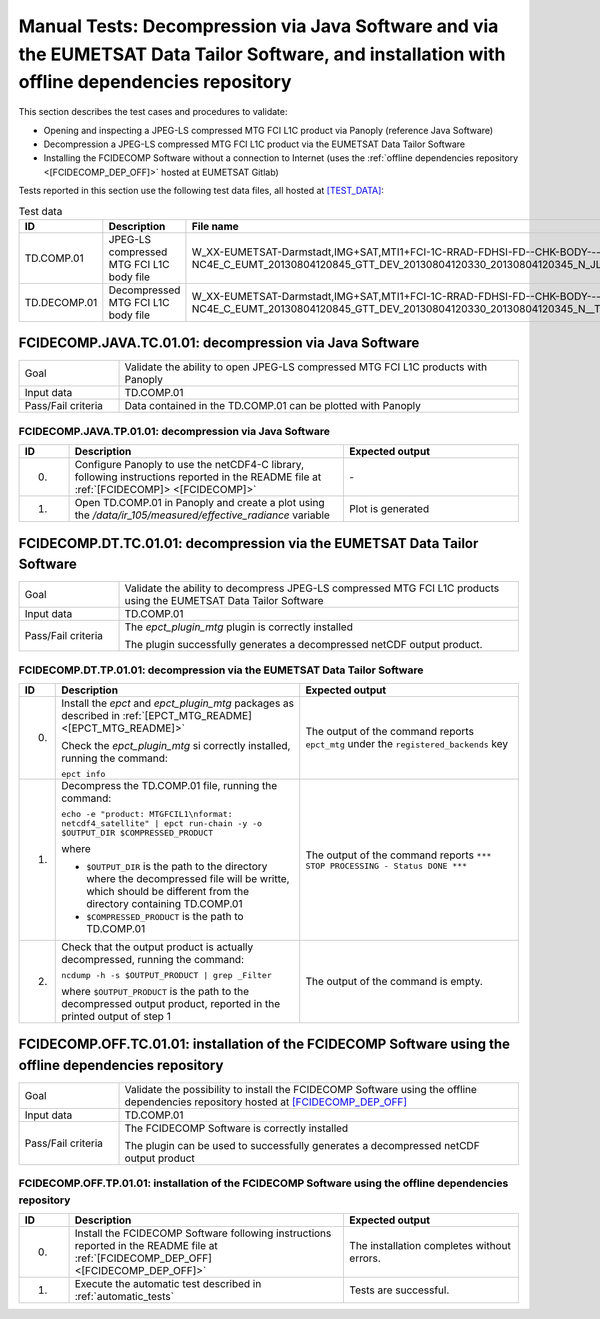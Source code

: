 Manual Tests: Decompression via Java Software and via the EUMETSAT Data Tailor Software, and installation with offline dependencies repository
~~~~~~~~~~~~~~~~~~~~~~~~~~~~~~~~~~~~~~~~~~~~~~~~~~~~~~~~~~~~~~~~~~~~~~~~~~~~~~~~~~~~~~~~~~~~~~~~~~~~~~~~~~~~~~~~~~~~~~~~~~~~~~~~~~~~~~~~~~~~~~~~~~~~~~

This section describes the test cases and procedures to validate:

- Opening and inspecting a JPEG-LS compressed MTG FCI L1C product via Panoply (reference Java Software)
- Decompression a JPEG-LS compressed MTG FCI L1C product via the EUMETSAT Data Tailor Software
- Installing the FCIDECOMP Software without a connection to Internet (uses the :ref:`offline dependencies
  repository <[FCIDECOMP_DEP_OFF]>` hosted at EUMETSAT Gitlab)

.. _test_data:

Tests reported in this section use the following test data files, all hosted at `<[TEST_DATA]>`_:

.. list-table:: Test data
   :header-rows: 1
   :widths: 10 20 70

   * - ID
     - Description
     - File name
   * - TD.COMP.01
     - JPEG-LS compressed MTG FCI L1C body file
     - W_XX-EUMETSAT-Darmstadt,IMG+SAT,MTI1+FCI-1C-RRAD-FDHSI-FD--CHK-BODY---NC4E_C_EUMT_20130804120845_GTT_DEV_20130804120330_20130804120345_N_JLS_T_0073_0015.nc
   * - TD.DECOMP.01
     - Decompressed MTG FCI L1C body file
     - W_XX-EUMETSAT-Darmstadt,IMG+SAT,MTI1+FCI-1C-RRAD-FDHSI-FD--CHK-BODY---NC4E_C_EUMT_20130804120845_GTT_DEV_20130804120330_20130804120345_N__T_0073_0015.nc


FCIDECOMP.JAVA.TC.01.01: decompression via Java Software
^^^^^^^^^^^^^^^^^^^^^^^^^^^^^^^^^^^^^^^^^^^^^^^^^^^^^^^^^^^^^^^
.. list-table::
   :header-rows: 0
   :widths: 20 80

   * - Goal
     - Validate the ability to open JPEG-LS compressed MTG FCI L1C products with Panoply
   * - Input data
     - TD.COMP.01
   * - Pass/Fail criteria
     - Data contained in the TD.COMP.01 can be plotted with Panoply


.. _FCIDECOMP.JAVA.TP.01.01:

FCIDECOMP.JAVA.TP.01.01: decompression via Java Software
'''''''''''''''''''''''''''''''''''''''''''''''''''''''''''''
.. list-table::
   :header-rows: 1
   :widths: 10 55 35

   * - ID
     - Description
     - Expected output
   * - 0.
     - Configure Panoply to use the netCDF4-C library, following instructions reported in the README file at
       :ref:`[FCIDECOMP]> <[FCIDECOMP]>`
     - \-
   * - 1.
     - Open TD.COMP.01 in Panoply and create a plot using the `/data/ir_105/measured/effective_radiance` variable
     - Plot is generated


FCIDECOMP.DT.TC.01.01: decompression via the EUMETSAT Data Tailor Software
^^^^^^^^^^^^^^^^^^^^^^^^^^^^^^^^^^^^^^^^^^^^^^^^^^^^^^^^^^^^^^^^^^^^^^^^^^^^^^^^^^^^^
.. list-table::
   :header-rows: 0
   :widths: 20 80

   * - Goal
     - Validate the ability to decompress JPEG-LS compressed MTG FCI L1C products using the EUMETSAT Data Tailor Software
   * - Input data
     - TD.COMP.01
   * - Pass/Fail criteria
     - The `epct_plugin_mtg` plugin is correctly installed

       The plugin successfully generates a decompressed netCDF output product.


.. _FCIDECOMP.DT.TP.01.01:

FCIDECOMP.DT.TP.01.01: decompression via the EUMETSAT Data Tailor Software
'''''''''''''''''''''''''''''''''''''''''''''''''''''''''''''''''''''''''''''''
.. list-table::
   :header-rows: 1
   :widths: 5 50 45

   * - ID
     - Description
     - Expected output

   * - 0.
     - Install the `epct` and `epct_plugin_mtg` packages as described in :ref:`[EPCT_MTG_README] <[EPCT_MTG_README]>`

       Check the `epct_plugin_mtg` si correctly installed, running the command:

       ``epct info``
     - The output of the command reports ``epct_mtg`` under the ``registered_backends`` key

   * - 1.
     - Decompress the TD.COMP.01 file, running the command:

       ``echo -e "product: MTGFCIL1\nformat: netcdf4_satellite" | epct run-chain -y -o $OUTPUT_DIR $COMPRESSED_PRODUCT``

       where

       * ``$OUTPUT_DIR`` is the path to the directory where the decompressed file will be writte,
         which should be different from the directory containing TD.COMP.01
       * ``$COMPRESSED_PRODUCT`` is the path to TD.COMP.01
     - The output of the command reports ``*** STOP PROCESSING - Status DONE ***``

   * - 2.
     - Check that the output product is actually decompressed, running the command:

       ``ncdump -h -s $OUTPUT_PRODUCT | grep _Filter``

       where ``$OUTPUT_PRODUCT`` is the path to the decompressed output product, reported in the printed output of
       step 1
     - The output of the command is empty.

FCIDECOMP.OFF.TC.01.01: installation of the FCIDECOMP Software using the offline dependencies repository
^^^^^^^^^^^^^^^^^^^^^^^^^^^^^^^^^^^^^^^^^^^^^^^^^^^^^^^^^^^^^^^^^^^^^^^^^^^^^^^^^^^^^^^^^^^^^^^^^^^^^^^^^^
.. list-table::
   :header-rows: 0
   :widths: 20 80

   * - Goal
     - Validate the possibility to install the FCIDECOMP Software using the offline dependencies repository hosted at
       `<[FCIDECOMP_DEP_OFF]>`_
   * - Input data
     - TD.COMP.01
   * - Pass/Fail criteria
     - The FCIDECOMP Software is correctly installed

       The plugin can be used to successfully generates a decompressed netCDF output product


.. _FCIDECOMP.OFF.TP.01.01:

FCIDECOMP.OFF.TP.01.01: installation of the FCIDECOMP Software using the offline dependencies repository
''''''''''''''''''''''''''''''''''''''''''''''''''''''''''''''''''''''''''''''''''''''''''''''''''''''''

.. list-table::
   :header-rows: 1
   :widths: 10 55 35

   * - ID
     - Description
     - Expected output
   * - 0.
     - Install the FCIDECOMP Software following instructions reported in the README file at :ref:`[FCIDECOMP_DEP_OFF]
       <[FCIDECOMP_DEP_OFF]>`
     - The installation completes without errors.
   * - 1.
     - Execute the automatic test described in :ref:`automatic_tests`
     - Tests are successful.
